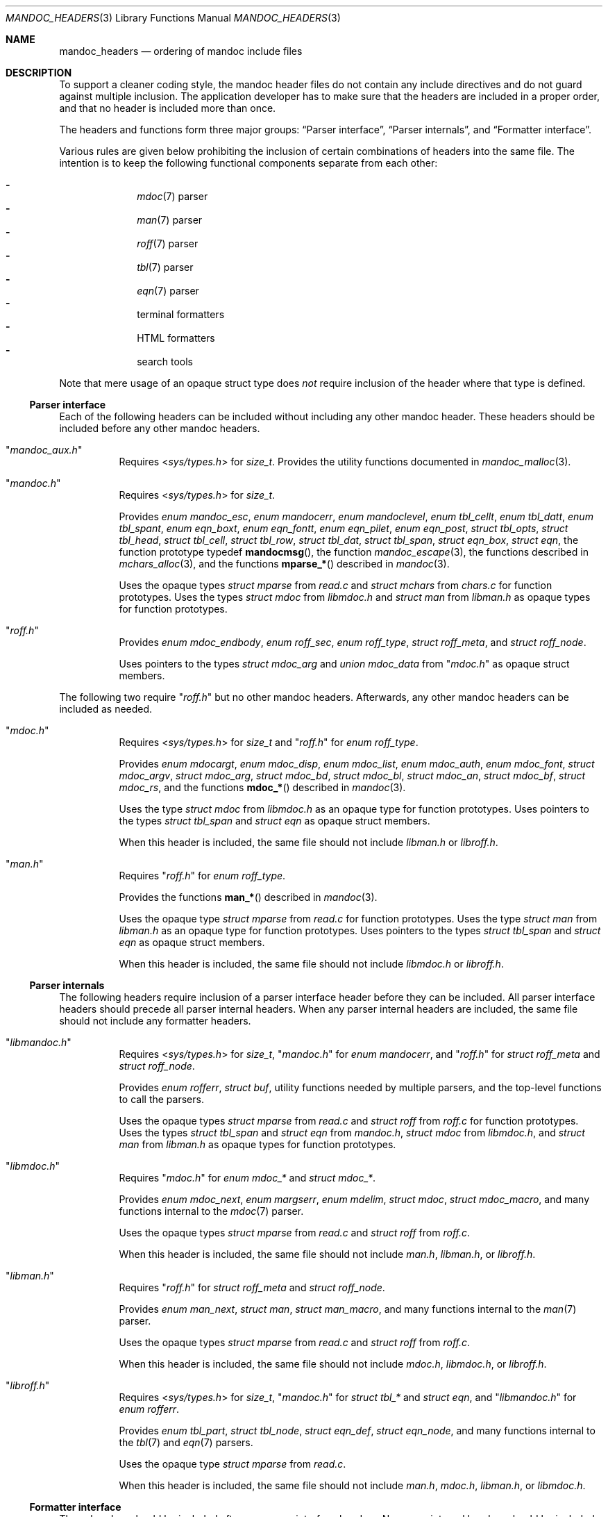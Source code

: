 .Dd December 1, 2014
.Dt MANDOC_HEADERS 3
.Os
.Sh NAME
.Nm mandoc_headers
.Nd ordering of mandoc include files
.Sh DESCRIPTION
To support a cleaner coding style, the mandoc header files do not
contain any include directives and do not guard against multiple
inclusion.
The application developer has to make sure that the headers are
included in a proper order, and that no header is included more
than once.
.Pp
The headers and functions form three major groups:
.Sx Parser interface ,
.Sx Parser internals ,
and
.Sx Formatter interface .
.Pp
Various rules are given below prohibiting the inclusion of certain
combinations of headers into the same file.
The intention is to keep the following functional components
separate from each other:
.Pp
.Bl -dash -offset indent -compact
.It
.Xr mdoc 7
parser
.It
.Xr man 7
parser
.It
.Xr roff 7
parser
.It
.Xr tbl 7
parser
.It
.Xr eqn 7
parser
.It
terminal formatters
.It
HTML formatters
.It
search tools
.El
.Pp
Note that mere usage of an opaque struct type does
.Em not
require inclusion of the header where that type is defined.
.Ss Parser interface
Each of the following headers can be included without including
any other mandoc header.
These headers should be included before any other mandoc headers.
.Bl -tag -width Ds
.It Qq Pa mandoc_aux.h
Requires
.In sys/types.h
for
.Vt size_t .
Provides the utility functions documented in
.Xr mandoc_malloc 3 .
.It Qq Pa mandoc.h
Requires
.In sys/types.h
for
.Vt size_t .
.Pp
Provides
.Vt enum mandoc_esc ,
.Vt enum mandocerr ,
.Vt enum mandoclevel ,
.Vt enum tbl_cellt ,
.Vt enum tbl_datt ,
.Vt enum tbl_spant ,
.Vt enum eqn_boxt ,
.Vt enum eqn_fontt ,
.Vt enum eqn_pilet ,
.Vt enum eqn_post ,
.Vt struct tbl_opts ,
.Vt struct tbl_head ,
.Vt struct tbl_cell ,
.Vt struct tbl_row ,
.Vt struct tbl_dat ,
.Vt struct tbl_span ,
.Vt struct eqn_box ,
.Vt struct eqn ,
the function prototype typedef
.Fn mandocmsg ,
the function
.Xr mandoc_escape 3 ,
the functions described in
.Xr mchars_alloc 3 ,
and the functions
.Fn mparse_*
described in
.Xr mandoc 3 .
.Pp
Uses the opaque types
.Vt struct mparse
from
.Pa read.c
and
.Vt struct mchars
from
.Pa chars.c
for function prototypes.
Uses the types
.Vt struct mdoc
from
.Pa libmdoc.h
and
.Vt struct man
from
.Pa libman.h
as opaque types for function prototypes.
.It Qq Pa roff.h
Provides
.Vt enum mdoc_endbody ,
.Vt enum roff_sec ,
.Vt enum roff_type ,
.Vt struct roff_meta ,
and
.Vt struct roff_node .
.Pp
Uses pointers to the types
.Vt struct mdoc_arg
and
.Vt union mdoc_data
from
.Qq Pa mdoc.h
as opaque struct members.
.El
.Pp
The following two require
.Qq Pa roff.h
but no other mandoc headers.
Afterwards, any other mandoc headers can be included as needed.
.Bl -tag -width Ds
.It Qq Pa mdoc.h
Requires
.In sys/types.h
for
.Vt size_t
and
.Qq Pa roff.h
for
.Vt enum roff_type .
.Pp
Provides
.Vt enum mdocargt ,
.Vt enum mdoc_disp ,
.Vt enum mdoc_list ,
.Vt enum mdoc_auth ,
.Vt enum mdoc_font ,
.Vt struct mdoc_argv ,
.Vt struct mdoc_arg ,
.Vt struct mdoc_bd ,
.Vt struct mdoc_bl ,
.Vt struct mdoc_an ,
.Vt struct mdoc_bf ,
.Vt struct mdoc_rs ,
and the functions
.Fn mdoc_*
described in
.Xr mandoc 3 .
.Pp
Uses the type
.Vt struct mdoc
from
.Pa libmdoc.h
as an opaque type for function prototypes.
Uses pointers to the types
.Vt struct tbl_span
and
.Vt struct eqn
as opaque struct members.
.Pp
When this header is included, the same file should not include
.Pa libman.h
or
.Pa libroff.h .
.It Qq Pa man.h
Requires
.Qq Pa roff.h
for
.Vt enum roff_type .
.Pp
Provides the functions
.Fn man_*
described in
.Xr mandoc 3 .
.Pp
Uses the opaque type
.Vt struct mparse
from
.Pa read.c
for function prototypes.
Uses the type
.Vt struct man
from
.Pa libman.h
as an opaque type for function prototypes.
Uses pointers to the types
.Vt struct tbl_span
and
.Vt struct eqn
as opaque struct members.
.Pp
When this header is included, the same file should not include
.Pa libmdoc.h
or
.Pa libroff.h .
.El
.Ss Parser internals
The following headers require inclusion of a parser interface header
before they can be included.  All parser interface headers should
precede all parser internal headers.  When any parser internal headers
are included, the same file should not include any formatter headers.
.Bl -tag -width Ds
.It Qq Pa libmandoc.h
Requires
.In sys/types.h
for
.Vt size_t ,
.Qq Pa mandoc.h
for
.Vt enum mandocerr ,
and
.Qq Pa roff.h
for
.Vt struct roff_meta
and
.Vt struct roff_node .
.Pp
Provides
.Vt enum rofferr ,
.Vt struct buf ,
utility functions needed by multiple parsers,
and the top-level functions to call the parsers.
.Pp
Uses the opaque types
.Vt struct mparse
from
.Pa read.c
and
.Vt struct roff
from
.Pa roff.c
for function prototypes.
Uses the types
.Vt struct tbl_span
and
.Vt struct eqn
from
.Pa mandoc.h ,
.Vt struct mdoc
from
.Pa libmdoc.h ,
and
.Vt struct man
from
.Pa libman.h
as opaque types for function prototypes.
.It Qq Pa libmdoc.h
Requires
.Qq Pa mdoc.h
for
.Vt enum mdoc_*
and
.Vt struct mdoc_* .
.Pp
Provides
.Vt enum mdoc_next ,
.Vt enum margserr ,
.Vt enum mdelim ,
.Vt struct mdoc ,
.Vt struct mdoc_macro ,
and many functions internal to the
.Xr mdoc 7
parser.
.Pp
Uses the opaque types
.Vt struct mparse
from
.Pa read.c
and
.Vt struct roff
from
.Pa roff.c .
.Pp
When this header is included, the same file should not include
.Pa man.h ,
.Pa libman.h ,
or
.Pa libroff.h .
.It Qq Pa libman.h
Requires
.Qq Pa roff.h
for
.Vt struct roff_meta
and
.Vt struct roff_node .
.Pp
Provides
.Vt enum man_next ,
.Vt struct man ,
.Vt struct man_macro ,
and many functions internal to the
.Xr man 7
parser.
.Pp
Uses the opaque types
.Vt struct mparse
from
.Pa read.c
and
.Vt struct roff
from
.Pa roff.c .
.Pp
When this header is included, the same file should not include
.Pa mdoc.h ,
.Pa libmdoc.h ,
or
.Pa libroff.h .
.It Qq Pa libroff.h
Requires
.In sys/types.h
for
.Vt size_t ,
.Qq Pa mandoc.h
for
.Vt struct tbl_*
and
.Vt struct eqn ,
and
.Qq Pa libmandoc.h
for
.Vt enum rofferr .
.Pp
Provides
.Vt enum tbl_part ,
.Vt struct tbl_node ,
.Vt struct eqn_def ,
.Vt struct eqn_node ,
and many functions internal to the
.Xr tbl 7
and
.Xr eqn 7
parsers.
.Pp
Uses the opaque type
.Vt struct mparse
from
.Pa read.c .
.Pp
When this header is included, the same file should not include
.Pa man.h ,
.Pa mdoc.h ,
.Pa libman.h ,
or
.Pa libmdoc.h .
.El
.Ss Formatter interface
These headers should be included after any parser interface headers.
No parser internal headers should be included by the same file.
.Bl -tag -width Ds
.It Qq Pa out.h
Requires
.In sys/types.h
for
.Vt size_t .
.Pp
Provides
.Vt enum roffscale ,
.Vt struct roffcol ,
.Vt struct roffsu ,
.Vt struct rofftbl ,
.Fn a2roffsu ,
and
.Fn tblcalc .
.Pp
Uses
.Vt struct tbl_span
from
.Pa mandoc.h
as an opaque type for function prototypes.
.Pp
When this header is included, the same file should not include
.Pa mansearch.h .
.It Qq Pa term.h
Requires
.In sys/types.h
for
.Vt size_t
and
.Qq Pa out.h
for
.Vt struct roffsu
and
.Vt struct rofftbl .
.Pp
Provides
.Vt enum termenc ,
.Vt enum termfont ,
.Vt enum termtype ,
.Vt struct termp_tbl ,
.Vt struct termp ,
and many terminal formatting functions.
.Pp
Uses the opaque types
.Vt struct mchars
from
.Pa chars.c
and
.Vt struct termp_ps
from
.Pa term_ps.c .
Uses
.Vt struct tbl_span
and
.Vt struct eqn
from
.Pa mandoc.h
and
.Vt struct roff_meta
from
.Qq Pa roff.h
as opaque types for function prototypes.
.Pp
When this header is included, the same file should not include
.Pa html.h
or
.Pa mansearch.h .
.It Qq Pa html.h
Requires
.In sys/types.h
for
.Vt size_t ,
.In stdio.h
for
.Dv BUFSIZ ,
and
.Qq Pa out.h
for
.Vt struct roffsu
and
.Vt struct rofftbl .
.Pp
Provides
.Vt enum htmltag ,
.Vt enum htmlattr ,
.Vt enum htmlfont ,
.Vt struct tag ,
.Vt struct tagq ,
.Vt struct htmlpair ,
.Vt struct html ,
and many HTML formatting functions.
.Pp
Uses the opaque type
.Vt struct mchars
from
.Pa chars.c .
.Pp
When this header is included, the same file should not include
.Pa term.h
or
.Pa mansearch.h .
.It Qq Pa main.h
Provides the top level steering functions for all formatters.
.Pp
Uses the opaque type
.Vt struct mchars
from
.Pa chars.c .
Uses the types
.Vt struct mdoc
from
.Pa libmdoc.h
and
.Vt struct man
from
.Pa libman.h
as opaque types for function prototypes.
.It Qq Pa manconf.h
Requires
.In sys/types.h
for
.Vt size_t .
.Pp
Provides
.Vt struct manconf ,
.Vt struct manpaths ,
.Vt struct manoutput ,
and the functions
.Fn manconf_parse ,
.Fn manconf_output ,
and
.Fn manconf_free .
.It Qq Pa mansearch.h
Requires
.In sys/types.h
for
.Vt size_t
and
.In stdint.h
for
.Vt uint64_t .
.Pp
Provides
.Vt enum argmode ,
.Vt struct manpage ,
.Vt struct mansearch ,
and the functions
.Fn mansearch_setup ,
.Fn mansearch ,
and
.Fn mansearch_free .
.Pp
Uses
.Vt struct manpaths
from
.Pa manconf.h
as an opaque type for function prototypes.
.Pp
When this header is included, the same file should not include
.Pa out.h ,
.Pa term.h ,
or
.Pa html.h .
.El
